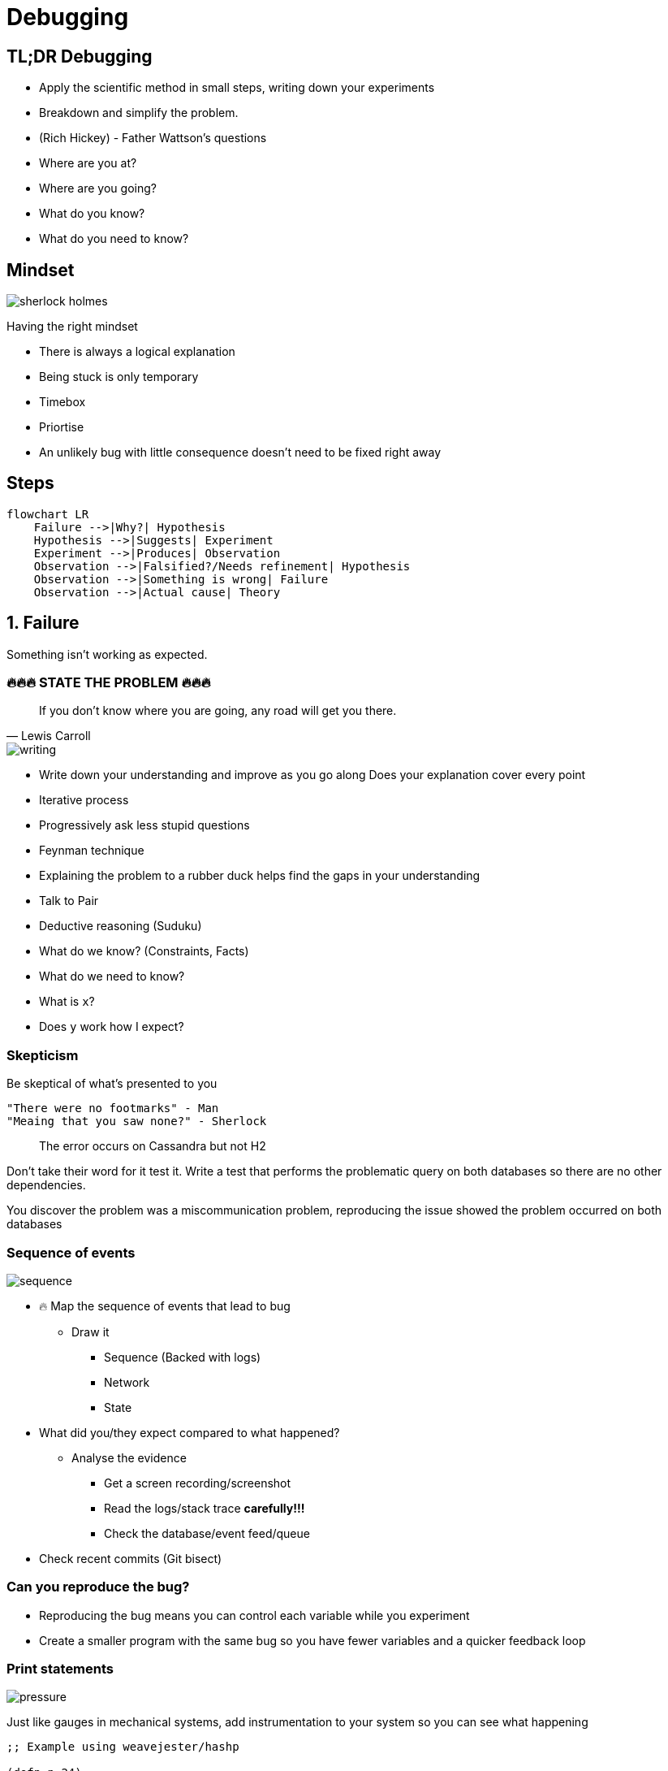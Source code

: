 = Debugging
:page-layout: post
:page-category: feedback

== TL;DR Debugging

- Apply the scientific method in small steps, writing down your experiments
- Breakdown and simplify the problem.
- (Rich Hickey) - Father Wattson's questions
  - Where are you at?
  - Where are you going?
  - What do you know?
  - What do you need to know?

== Mindset

image::sherlock-holmes.png[]

Having the right mindset

- There is always a logical explanation
- Being stuck is only temporary
- Timebox
- Priortise
  - An unlikely bug with little consequence doesn't need to be fixed right away

== Steps

[mermaid]
----
flowchart LR
    Failure -->|Why?| Hypothesis
    Hypothesis -->|Suggests| Experiment
    Experiment -->|Produces| Observation
    Observation -->|Falsified?/Needs refinement| Hypothesis
    Observation -->|Something is wrong| Failure
    Observation -->|Actual cause| Theory
----

== 1. Failure

Something isn't working as expected.

=== 🔥🔥🔥 STATE THE PROBLEM 🔥🔥🔥

[quote, Lewis Carroll]
If you don't know where you are going, any road will get you there.

image::writing.png[]

- Write down your understanding and improve as you go along
  Does your explanation cover every point
- Iterative process
  - Progressively ask less stupid questions
- Feynman technique
  - Explaining the problem to a rubber duck helps find the gaps in your understanding
  - Talk to Pair
- Deductive reasoning (Suduku)
  - What do we know? (Constraints, Facts)
  - What do we need to know?
    - What is `x`?
    - Does `y` work how I expect?

=== Skepticism

Be skeptical of what's presented to you

```text
"There were no footmarks" - Man
"Meaing that you saw none?" - Sherlock
```

> The error occurs on Cassandra but not H2

Don't take their word for it test it.
Write a test that performs the problematic query on both databases so
there are no other dependencies.

You discover the problem was a miscommunication problem,
reproducing the issue showed the problem occurred on both databases

=== Sequence of events

image::sequence.png[]

- 🔥 Map the sequence of events that lead to bug
  ** Draw it
    *** Sequence (Backed with logs)
    *** Network
    *** State
- What did you/they expect compared to what happened?
  ** Analyse the evidence
    *** Get a screen recording/screenshot
    *** Read the logs/stack trace **carefully!!!**
    *** Check the database/event feed/queue
- Check recent commits (Git bisect)

=== Can you reproduce the bug?

- Reproducing the bug means you can control each variable while you experiment
- Create a smaller program with the same bug so you have fewer variables and a
  quicker feedback loop

=== Print statements

image::pressure.png[]

Just like gauges in mechanical systems, add instrumentation to
your system so you can see what happening

```clojure
;; Example using weavejester/hashp

(defn n 24)

(defn foo
      [n]
      (cond #p (> n 40) #p (+ n 20)
            #p (> n 20) #p (- (first n) 20)
            :else #p 0))

(foo n)

;; (> n 40) -> false
;; (+ n 20) -> 44
;; (> n 20) -> true
;; (- (first n) 20) -> Exception
;; 0 -> 0
```

Or better yet just evaluate each expression in the REPL

=== Research

image::user-guide.png[]

- RTFM
- Google
- Retrace from the line that failed and work backward on what may have led
  to the cause
- Compare with a working example from the project docs

```clojure
(def partial-join (partial (clojure.string/join ",")))

(partial-join ["foo" "bar"])
; => Exception!
```

String join docs

```text
(join coll) (join separator coll)

Returns a string of all elements in coll, as returned by (seq coll),
 separated by an optional separator.
```

Only passing `","` `to Clojure`.`string/join` uses the single arity function

== 2. Hypothesis (Cause)

A proposed explanation made based on **limited evidence** as
a **starting point** for further investigation

Cause mapping (N whys). More than one reason why something happened.

[mermaid]
----
flowchart LR
    ts[Titanic sank] --> wfh[Water filled hull]
    wfh --> oih[Opening in hull]
    oih --> hppaas[Hull plates pulled apart at seams]
    hppaas --> wr[Weak Rivets]
    hppaas --> shi[Ship hit iceberg]
    shi --> lsil[Lookout saw iceberg late]
    shi --> sti[Ship turn ineffective]
----

An event preceding an effect without which the effect would not have occurred

image::think.png[]

- 🔥 Write down your hypothesises
- Include silly ideas
- Prioritise
- Hammock time
- Only move forward when you have enough data

=== Hypothesis Example

```clojure
(def partial-join (partial (clojure.string/join ",")))

(partial-join ["foo" "bar"])
; => Exception!
```

- `string/join` doesn't do what I want
- `partial` doesn't do what I want
- `def` doesn't do what I want

== 3. Experiment

1. Reproducible
2. Driven by hypothesis
3. Small
4. Change only one thing

image::experiment.png[]

- 🔥 **Write down your experiments**
  ** What variable did you test?
  ** What did you expect? What was the actual result?
  ** Why does the experiment make sense?
- Short feedback loop
  ** REPL
  ** Unit test
  ** Try good and bad inputs to demonstrate the defect

== 4. Observation

image::report.png[]

1. Understand all the outputs
   ** Don't know the output? How do you know if it's related to the problem or not
2. Suspect correlations
   ** But in the last 5 lines
3. Use good tools (More outputs)
   ** Debuggers, Logging, Print, Metrics

- IF experiment supports hypothesis
- THEN refine the hypothesis or diagnose
- ELSE reject hypothesis

== 5. Theory (Diagnosis)

image::lightbulb.png[]

- A hypothesis offering valid predictions that can be observed
- Blog/tell a friend what you learned
- Does theory cover all of your problems
- Take a break

=== Tools

- Debugger
- Profilers - perf
- Tracers - strace
- Network spy - ngrep

== Resources

- https://youtu.be/c5QF2HjHLSE?si=JKrXAgNi3q_ZEMcc["Design in Practice" by Rich Hickey]
- https://www.youtube.com/watch?v=FihU5JxmnBg&ab_channel=ClojureTV[Debugging with the Scientific Method - Stuart Halloway]
- https://www.youtube.com/watch?v=OUZZKtypink&ab_channel=ClojureTV[Sherlock Holmes, Consulting Developer - Stuart Halloway]
- https://www.youtube.com/watch?v=f84n5oFoZBc&ab_channel=ClojureTV[Hammock Driven Development]
- https://www.youtube.com/watch?v=Qx0-pViyIDU&ab_channel=StrangeLoopConference[Running with Scissors]
- http://blog.cognitect.com/blog/2017/6/5/repl-debugging-no-stacktrace-required[REPL DEBUGGING: NO STACKTRACE REQUIRED]
- https://wizardzines.com/zines/debugging-guide/[The Pocket Guide to Debugging]
- https://blog.bytebytego.com/p/ep48-debugging-like-a-pro[ByteByteGo - Debugging Like A Pro]
- https://aphyr.com/posts/319-clojure-from-the-ground-up-debugging[Clojure from the ground up: debugging]

== Credits

- https://www.flaticon.com/free-icons/sherlock[Sherlock icons created by Freepik - Flaticon]
- https://www.flaticon.com/free-icons/writing[Writing icons created by Freepik - Flaticon]
- https://www.flaticon.com/free-icons/sequence[Sequence icons created by Freepik - Flaticon]
- https://www.flaticon.com/free-icons/pressure[Pressure icons created by surang - Flaticon]
- https://www.flaticon.com/free-icons/guideline[Guideline icons created by Freepik - Flaticon]
- https://www.flaticon.com/free-icons/think[Think icons created by Freepik - Flaticon]
- https://www.flaticon.com/free-icons/experiment[Experiment icons created by Freepik - Flaticon]
- https://www.flaticon.com/free-icons/report[Report icons created by catkuro - Flaticon]
- https://www.flaticon.com/free-icons/idea[Idea icons created by Freepik - Flaticon]
